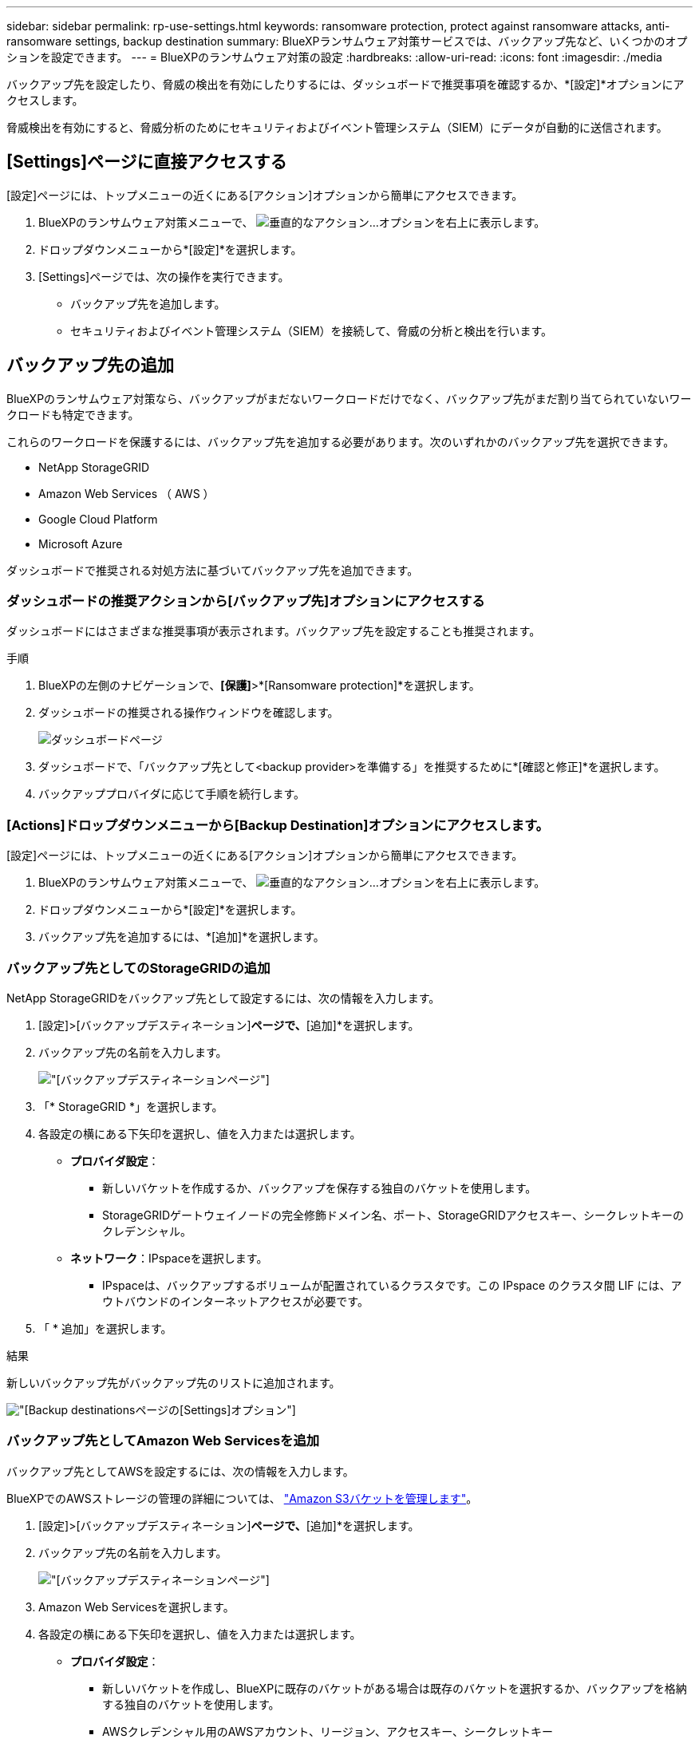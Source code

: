 ---
sidebar: sidebar 
permalink: rp-use-settings.html 
keywords: ransomware protection, protect against ransomware attacks, anti-ransomware settings, backup destination 
summary: BlueXPランサムウェア対策サービスでは、バックアップ先など、いくつかのオプションを設定できます。 
---
= BlueXPのランサムウェア対策の設定
:hardbreaks:
:allow-uri-read: 
:icons: font
:imagesdir: ./media


[role="lead"]
バックアップ先を設定したり、脅威の検出を有効にしたりするには、ダッシュボードで推奨事項を確認するか、*[設定]*オプションにアクセスします。

脅威検出を有効にすると、脅威分析のためにセキュリティおよびイベント管理システム（SIEM）にデータが自動的に送信されます。



== [Settings]ページに直接アクセスする

[設定]ページには、トップメニューの近くにある[アクション]オプションから簡単にアクセスできます。

. BlueXPのランサムウェア対策メニューで、 image:button-actions-vertical.png["垂直的なアクション"]...オプションを右上に表示します。
. ドロップダウンメニューから*[設定]*を選択します。
. [Settings]ページでは、次の操作を実行できます。
+
** バックアップ先を追加します。
** セキュリティおよびイベント管理システム（SIEM）を接続して、脅威の分析と検出を行います。






== バックアップ先の追加

BlueXPのランサムウェア対策なら、バックアップがまだないワークロードだけでなく、バックアップ先がまだ割り当てられていないワークロードも特定できます。

これらのワークロードを保護するには、バックアップ先を追加する必要があります。次のいずれかのバックアップ先を選択できます。

* NetApp StorageGRID
* Amazon Web Services （ AWS ）
* Google Cloud Platform
* Microsoft Azure


ダッシュボードで推奨される対処方法に基づいてバックアップ先を追加できます。



=== ダッシュボードの推奨アクションから[バックアップ先]オプションにアクセスする

ダッシュボードにはさまざまな推奨事項が表示されます。バックアップ先を設定することも推奨されます。

.手順
. BlueXPの左側のナビゲーションで、*[保護]*>*[Ransomware protection]*を選択します。
. ダッシュボードの推奨される操作ウィンドウを確認します。
+
image:screen-dashboard.png["ダッシュボードページ"]

. ダッシュボードで、「バックアップ先として<backup provider>を準備する」を推奨するために*[確認と修正]*を選択します。
. バックアッププロバイダに応じて手順を続行します。




=== [Actions]ドロップダウンメニューから[Backup Destination]オプションにアクセスします。

[設定]ページには、トップメニューの近くにある[アクション]オプションから簡単にアクセスできます。

. BlueXPのランサムウェア対策メニューで、 image:button-actions-vertical.png["垂直的なアクション"]...オプションを右上に表示します。
. ドロップダウンメニューから*[設定]*を選択します。
. バックアップ先を追加するには、*[追加]*を選択します。




=== バックアップ先としてのStorageGRIDの追加

NetApp StorageGRIDをバックアップ先として設定するには、次の情報を入力します。

. [設定]>[バックアップデスティネーション]*ページで、*[追加]*を選択します。
. バックアップ先の名前を入力します。
+
image:screen-settings-backup-destination.png["[バックアップデスティネーション]ページ"]

. 「* StorageGRID *」を選択します。
. 各設定の横にある下矢印を選択し、値を入力または選択します。
+
** *プロバイダ設定*：
+
*** 新しいバケットを作成するか、バックアップを保存する独自のバケットを使用します。
*** StorageGRIDゲートウェイノードの完全修飾ドメイン名、ポート、StorageGRIDアクセスキー、シークレットキーのクレデンシャル。


** *ネットワーク*：IPspaceを選択します。
+
*** IPspaceは、バックアップするボリュームが配置されているクラスタです。この IPspace のクラスタ間 LIF には、アウトバウンドのインターネットアクセスが必要です。




. 「 * 追加」を選択します。


.結果
新しいバックアップ先がバックアップ先のリストに追加されます。

image:screen-settings-backup-destinations-list2.png["[Backup destinations]ページの[Settings]オプション"]



=== バックアップ先としてAmazon Web Servicesを追加

バックアップ先としてAWSを設定するには、次の情報を入力します。

BlueXPでのAWSストレージの管理の詳細については、 https://docs.netapp.com/us-en/bluexp-setup-admin/task-viewing-amazon-s3.html["Amazon S3バケットを管理します"^]。

. [設定]>[バックアップデスティネーション]*ページで、*[追加]*を選択します。
. バックアップ先の名前を入力します。
+
image:screen-settings-backup-destination.png["[バックアップデスティネーション]ページ"]

. Amazon Web Servicesを選択します。
. 各設定の横にある下矢印を選択し、値を入力または選択します。
+
** *プロバイダ設定*：
+
*** 新しいバケットを作成し、BlueXPに既存のバケットがある場合は既存のバケットを選択するか、バックアップを格納する独自のバケットを使用します。
*** AWSクレデンシャル用のAWSアカウント、リージョン、アクセスキー、シークレットキー
+
https://docs.netapp.com/us-en/bluexp-s3-storage/task-add-s3-bucket.html["独自のバケットを使用する場合は、S3バケットの追加を参照してください。"^]。



** *暗号化*：新しいS3バケットを作成する場合は、プロバイダから提供された暗号化キー情報を入力します。既存のバケットを選択した場合は、暗号化情報がすでに表示されています。
+
バケット内のデータは、デフォルトでAWSが管理するキーを使用して暗号化されます。AWSで管理されるキーを引き続き使用することも、独自のキーを使用してデータの暗号化を管理することもできます。

** *ネットワーク*：IPspaceとプライベートエンドポイントを使用するかどうかを選択します。
+
*** IPspaceは、バックアップするボリュームが配置されているクラスタです。この IPspace のクラスタ間 LIF には、アウトバウンドのインターネットアクセスが必要です。
*** 必要に応じて、以前に設定したAWSプライベートエンドポイント（PrivateLink）を使用するかどうかを選択します。
+
AWS PrivateLinkを使用する場合は、を参照してください。 https://docs.aws.amazon.com/AmazonS3/latest/userguide/privatelink-interface-endpoints.html["Amazon S3用のAWS PrivateLink"^]。



** *バックアップロック*：バックアップが変更または削除されないようにサービスで保護するかどうかを選択します。このオプションは、NetApp DataLockテクノロジを使用します。各バックアップは、保持期間中（最低30日間）、および最大14日間のバッファ期間中にロックされます。
+

CAUTION: ここでバックアップロックの設定を行う場合は、バックアップ先の設定後に設定を変更することはできません。

+
*** *ガバナンスモード*：特定のユーザ（s3：BypassGovernanceRetention権限を持つ）は、保持期間中に保護されたファイルを上書きまたは削除できます。
*** *準拠モード*：保持期間中は、保護されたバックアップファイルを上書きまたは削除することはできません。




. 「 * 追加」を選択します。


.結果
新しいバックアップ先がバックアップ先のリストに追加されます。

image:screen-settings-backup-destinations-list2.png["[Backup destinations]ページの[Settings]オプション"]



=== バックアップ先としてGoogle Cloud Platformを追加

バックアップ先としてGoogle Cloud Platform（GCP）を設定するには、次の情報を入力します。

BlueXP  でのGCPストレージの管理の詳細については、を参照してください https://docs.netapp.com/us-en/bluexp-setup-admin/concept-install-options-google.html["Google Cloudでのコネクタのインストールオプション"^]。

. [設定]>[バックアップデスティネーション]*ページで、*[追加]*を選択します。
. バックアップ先の名前を入力します。
+
image:screen-settings-backup-destination-gcp.png["[バックアップデスティネーション]ページ"]

. [* Google Cloud Platform*]を選択します。
. 各設定の横にある下矢印を選択し、値を入力または選択します。
+
** *プロバイダ設定*：
+
*** 新しいバケットを作成します。アクセスキーとシークレットキーを入力します。
*** Google Cloud Platformのプロジェクトとリージョンを入力または選択します。


** *暗号化*：新しいバケットを作成する場合は、プロバイダから提供された暗号化キー情報を入力します。既存のバケットを選択した場合は、暗号化情報がすでに表示されています。
+
バケット内のデータは、デフォルトでGoogleが管理するキーで暗号化されます。Googleで管理されているキーを引き続き使用できます。

** *ネットワーク*：IPspaceとプライベートエンドポイントを使用するかどうかを選択します。
+
*** IPspaceは、バックアップするボリュームが配置されているクラスタです。この IPspace のクラスタ間 LIF には、アウトバウンドのインターネットアクセスが必要です。
*** 必要に応じて、以前に設定したGCPプライベートエンドポイント（PrivateLink）を使用するかどうかを選択します。




. 「 * 追加」を選択します。


.結果
新しいバックアップ先がバックアップ先のリストに追加されます。



=== バックアップ先としてMicrosoft Azureを追加

Azureをバックアップ先として設定するには、次の情報を入力します。

BlueXPでAzureクレデンシャルとマーケットプレイスサブスクリプションを管理する方法の詳細については、 https://docs.netapp.com/us-en/bluexp-setup-admin/task-adding-azure-accounts.html["Azureクレデンシャルとマーケットプレイスサブスクリプションを管理"^]。

. [設定]>[バックアップデスティネーション]*ページで、*[追加]*を選択します。
. バックアップ先の名前を入力します。
+
image:screen-settings-backup-destination.png["[バックアップデスティネーション]ページ"]

. 「 * Azure * 」を選択します。
. 各設定の横にある下矢印を選択し、値を入力または選択します。
+
** *プロバイダ設定*：
+
*** 新しいストレージアカウントを作成します。BlueXPにすでにストレージアカウントがある場合は既存のアカウントを選択するか、バックアップを保存する独自のストレージアカウントを使用します。
*** Azureクレデンシャル用のAzureサブスクリプション、リージョン、リソースグループ
+
https://docs.netapp.com/us-en/bluexp-blob-storage/task-add-blob-storage.html["独自のストレージアカウントを使用する場合は、「Azure BLOBストレージアカウントの追加」を参照してください。"^]。



** *暗号化*：新しいストレージアカウントを作成する場合は、プロバイダから提供された暗号化キー情報を入力します。既存のアカウントを選択した場合は、暗号化情報がすでに使用可能です。
+
デフォルトでは、アカウント内のデータはMicrosoftが管理するキーで暗号化されます。Microsoftが管理するキーを引き続き使用することも、独自のキーを使用してデータの暗号化を管理することもできます。

** *ネットワーク*：IPspaceとプライベートエンドポイントを使用するかどうかを選択します。
+
*** IPspaceは、バックアップするボリュームが配置されているクラスタです。この IPspace のクラスタ間 LIF には、アウトバウンドのインターネットアクセスが必要です。
*** 必要に応じて、以前に設定したAzureプライベートエンドポイントを使用するかどうかを選択します。
+
Azure PrivateLinkを使用する場合は、を参照してください。 https://azure.microsoft.com/en-us/products/private-link/["Azure PrivateLink"^]。





. 「 * 追加」を選択します。


.結果
新しいバックアップ先がバックアップ先のリストに追加されます。

image:screen-settings-backup-destinations-list2.png["[Backup destinations]ページの[Settings]オプション"]



== 脅威検出を有効にする

セキュリティおよびイベント管理システム（SIEM）にデータを自動的に送信して、脅威の分析と検出を行うことができます。AWS Security HubまたはSplunk CloudをSIEMとして選択できます。

BlueXP  ランサムウェア対策でSIEMを有効にする前に、SIEMシステムを設定する必要があります。



=== 脅威検出のためのAWS Security Hubの設定

BlueXP  ランサムウェア対策でAWSセキュリティハブを有効にする前に、AWSセキュリティハブで次の手順を実行する必要があります。

* AWS Security Hubで権限を設定します。
* AWS Security Hubで認証アクセスキーとシークレットキーを設定します。（これらの手順はここでは説明しません）。


.AWS Security Hubで権限を設定する手順
. AWS IAMコンソール*に移動します。
. [ポリシー]*を選択します。
. JSON形式の次のコードを使用してポリシーを作成します。
+
[listing]
----
{
  "Version": "2012-10-17",
  "Statement": [
    {
      "Sid": "NetAppSecurityHubFindings",
      "Effect": "Allow",
      "Action": [
        "securityhub:BatchImportFindings",
        "securityhub:BatchUpdateFindings"
      ],
      "Resource": [
        "arn:aws:securityhub:*:*:product/*/default",
        "arn:aws:securityhub:*:*:hub/default"
      ]
    }
  ]
}
----




=== 脅威検出のためのSplunk Cloudの設定

BlueXP  ランサムウェア対策でSplunk Cloudを有効にする前に、Splunk Cloudで次の手順を実行する必要があります。

* Splunk CloudのHTTPイベントコレクタがBlueXP  からHTTPまたはHTTPS経由でイベントデータを受信できるようにします。
* Splunk Cloudでイベントコレクタトークンを作成します。


.SplunkでHTTPイベントコレクタを有効にする手順
. Splunk Cloudに移動します。
. [設定]*>*[データ入力]*を選択します。
. [HTTP Event Collector]*>*[Global Settings]*を選択します。
. [すべてのトークン]トグルで、*[有効]*を選択します。
. イベントコレクタがHTTPではなくHTTPSで待ち受けて通信するようにするには、* SSLを有効にする*を選択します。
. HTTP Event Collectorのポートを* HTTP Port Number *に入力します。


.Splunkでイベントコレクタトークンを作成する手順
. Splunk Cloudに移動します。
. [設定]*>*[データの追加]*を選択します。
. * Monitor *>* HTTP Event Collector *を選択します。
. トークンの名前を入力し、* Next *を選択します。
. イベントがプッシュされる*デフォルトインデックス*を選択し、*レビュー*を選択します。
. エンドポイントの設定がすべて正しいことを確認し、*[送信]*を選択します。
. トークンをコピーして別のドキュメントに貼り付け、認証手順の準備をします。




=== SIEMをBlueXP  ランサムウェア対策に接続

SIEMを有効にすると、BlueXP  ランサムウェア対策からSIEMサーバにデータが送信され、脅威の分析とレポートが作成されます。

. BlueXP  メニューから、* Protection *>* Ransomware protection *を選択します。
. BlueXPのランサムウェア対策メニューで、 image:button-actions-vertical.png["垂直的なアクション"]...オプションを右上に表示します。
. [設定]*を選択します。
+
[Settings]ページが表示されます。

+
image:screen-settings-threat-detection3.png["[Settings]ページ"]

. [設定]ページで、SIEM接続ペインで*[接続]*を選択します。
. SIEMシステムのいずれかを選択します。
. AWS Security HubまたはSplunk Cloudで設定したトークンと認証の詳細を入力します。
+

NOTE: 入力する情報は、選択したSIEMによって異なります。

. [ 有効 ] を選択します。
+
[設定]ページに[接続済み]と表示されます。





=== SIEMの接続解除

SIEMを切断すると、サービスからSIEMサーバへのデータ送信が停止します。

.手順
. BlueXP  メニューから、* Protection *>* Ransomware protection *を選択します。
. BlueXPのランサムウェア対策メニューで、 image:button-actions-vertical.png["垂直的なアクション"]...オプションを右上に表示します。
. [設定]*を選択します。
. SIEM接続ペインで、*切断*を選択します。
. 確認ページで、*[切断]*を選択します。

